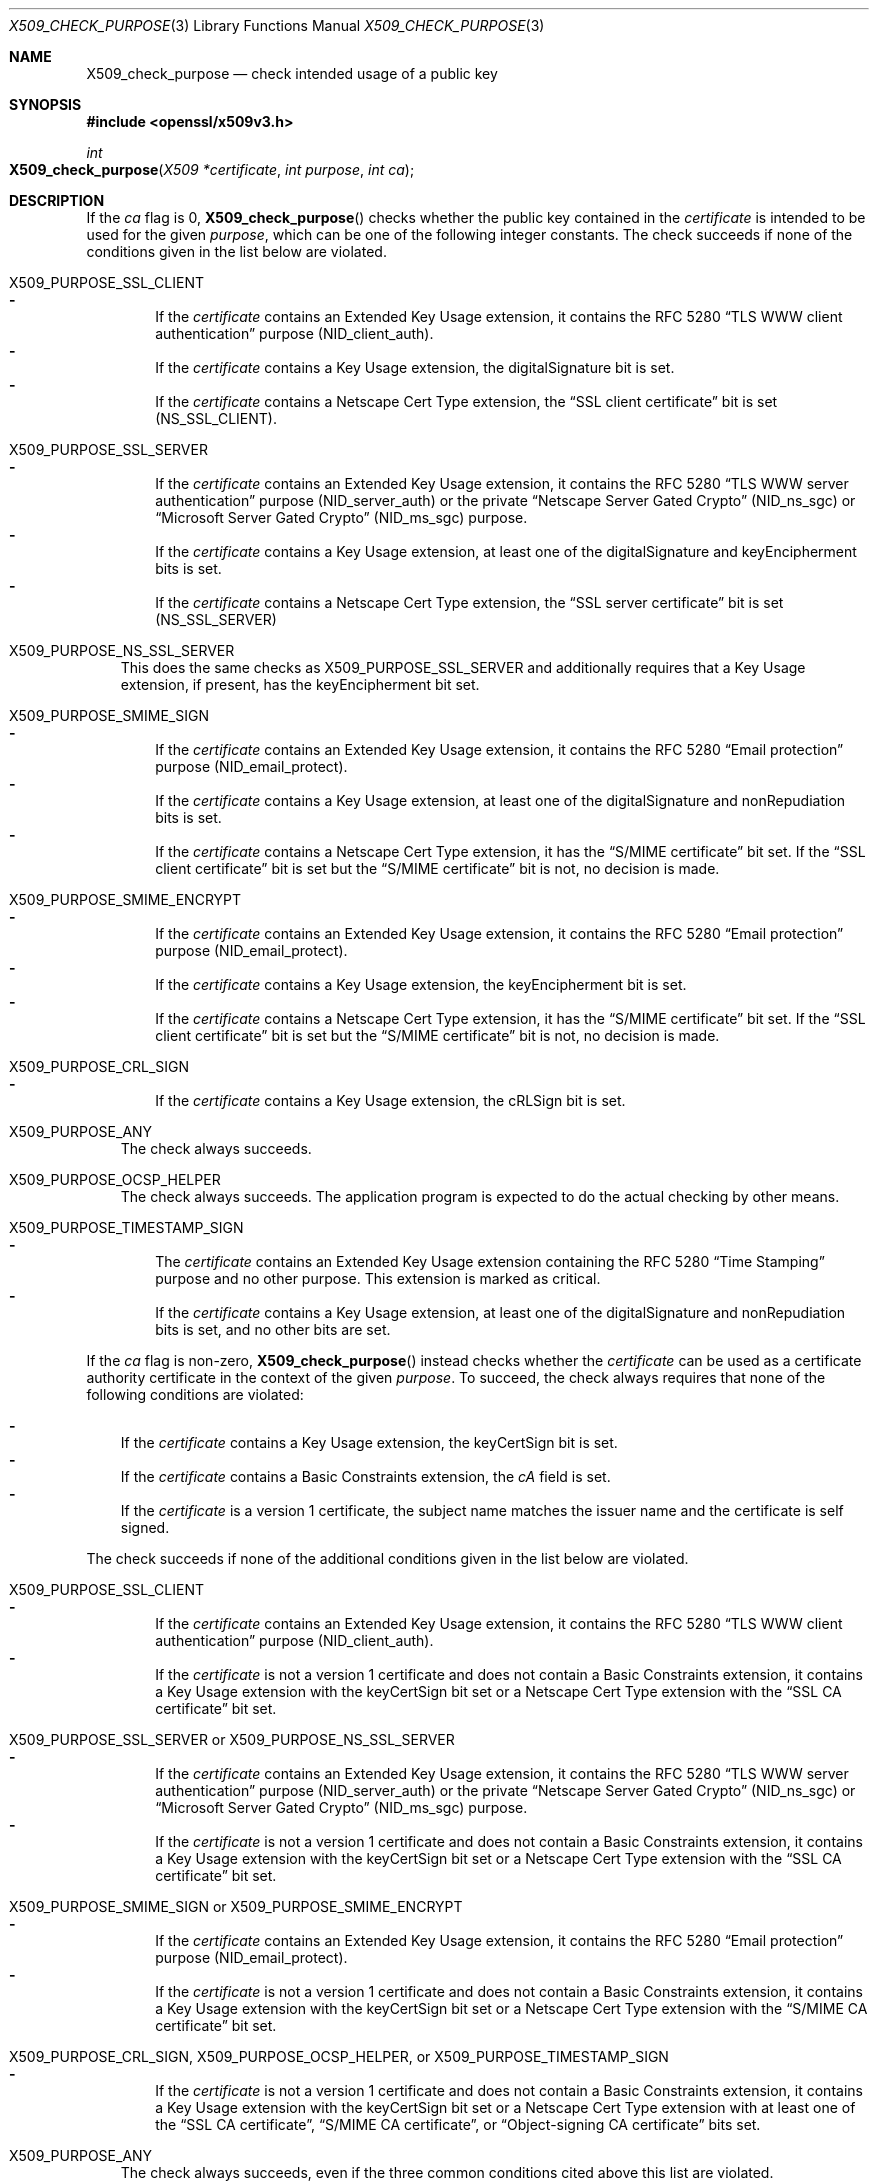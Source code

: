 .\" $OpenBSD: X509_check_purpose.3,v 1.3 2021/07/23 14:27:32 schwarze Exp $
.\"
.\" Copyright (c) 2019, 2021 Ingo Schwarze <schwarze@openbsd.org>
.\"
.\" Permission to use, copy, modify, and distribute this software for any
.\" purpose with or without fee is hereby granted, provided that the above
.\" copyright notice and this permission notice appear in all copies.
.\"
.\" THE SOFTWARE IS PROVIDED "AS IS" AND THE AUTHOR DISCLAIMS ALL WARRANTIES
.\" WITH REGARD TO THIS SOFTWARE INCLUDING ALL IMPLIED WARRANTIES OF
.\" MERCHANTABILITY AND FITNESS. IN NO EVENT SHALL THE AUTHOR BE LIABLE FOR
.\" ANY SPECIAL, DIRECT, INDIRECT, OR CONSEQUENTIAL DAMAGES OR ANY DAMAGES
.\" WHATSOEVER RESULTING FROM LOSS OF USE, DATA OR PROFITS, WHETHER IN AN
.\" ACTION OF CONTRACT, NEGLIGENCE OR OTHER TORTIOUS ACTION, ARISING OUT OF
.\" OR IN CONNECTION WITH THE USE OR PERFORMANCE OF THIS SOFTWARE.
.\"
.Dd $Mdocdate: July 23 2021 $
.Dt X509_CHECK_PURPOSE 3
.Os
.Sh NAME
.Nm X509_check_purpose
.Nd check intended usage of a public key
.Sh SYNOPSIS
.In openssl/x509v3.h
.Ft int
.Fo X509_check_purpose
.Fa "X509 *certificate"
.Fa "int purpose"
.Fa "int ca"
.Fc
.Sh DESCRIPTION
If the
.Fa ca
flag is 0,
.Fn X509_check_purpose
checks whether the public key contained in the
.Fa certificate
is intended to be used for the given
.Fa purpose ,
which can be one of the following integer constants.
The check succeeds if none of the conditions given in the list below
are violated.
.Bl -tag -width 1n
.It Dv X509_PURPOSE_SSL_CLIENT
.Bl -dash -width 1n -compact
.It
If the
.Fa certificate
contains an Extended Key Usage extension, it contains the RFC 5280
.Dq TLS WWW client authentication
purpose
.Pq Dv NID_client_auth .
.It
If the
.Fa certificate
contains a Key Usage extension, the
.Dv digitalSignature
bit is set.
.It
If the
.Fa certificate
contains a Netscape Cert Type extension, the
.Dq SSL client certificate
bit is set
.Pq Dv NS_SSL_CLIENT .
.El
.It Dv X509_PURPOSE_SSL_SERVER
.Bl -dash -width 1n -compact
.It
If the
.Fa certificate
contains an Extended Key Usage extension, it contains the RFC 5280
.Dq TLS WWW server authentication
purpose
.Pq Dv NID_server_auth
or the private
.Dq Netscape Server Gated Crypto
.Pq Dv NID_ns_sgc
or
.Dq Microsoft Server Gated Crypto
.Pq Dv NID_ms_sgc
purpose.
.It
If the
.Fa certificate
contains a Key Usage extension, at least one of the
.Dv digitalSignature
and
.Dv keyEncipherment
bits is set.
.It
If the
.Fa certificate
contains a Netscape Cert Type extension, the
.Dq SSL server certificate
bit is set
.Pq Dv NS_SSL_SERVER
.El
.It Dv X509_PURPOSE_NS_SSL_SERVER
.\" check_purpose_ns_ssl_server, "Netscape SSL server"
This does the same checks as
.Dv X509_PURPOSE_SSL_SERVER
and additionally requires that a Key Usage extension, if present,
has the
.Dv keyEncipherment
bit set.
.It Dv X509_PURPOSE_SMIME_SIGN
.\" check_purpose_smime_sign, "S/MIME signing"
.Bl -dash -width 1n -compact
.It
If the
.Fa certificate
contains an Extended Key Usage extension, it contains the RFC 5280
.Dq Email protection
purpose
.Pq Dv NID_email_protect .
.It
If the
.Fa certificate
contains a Key Usage extension, at least one of the
.Dv digitalSignature
and
.Dv nonRepudiation
bits is set.
.It
If the
.Fa certificate
contains a Netscape Cert Type extension, it has the
.Dq S/MIME certificate
bit set.
If the
.Dq SSL client certificate
bit is set but the
.Dq S/MIME certificate
bit is not, no decision is made.
.El
.It Dv X509_PURPOSE_SMIME_ENCRYPT
.\" check_purpose_smime_encrypt, "S/MIME encryption"
.Bl -dash -width 1n -compact
.It
If the
.Fa certificate
contains an Extended Key Usage extension, it contains the RFC 5280
.Dq Email protection
purpose
.Pq Dv NID_email_protect .
.It
If the
.Fa certificate
contains a Key Usage extension, the
.Dv keyEncipherment
bit is set.
.It
If the
.Fa certificate
contains a Netscape Cert Type extension, it has the
.Dq S/MIME certificate
bit set.
If the
.Dq SSL client certificate
bit is set but the
.Dq S/MIME certificate
bit is not, no decision is made.
.El
.It Dv X509_PURPOSE_CRL_SIGN
.\" check_purpose_crl_sign, "CRL signing"
.Bl -dash -width 1n -compact
.It
If the
.Fa certificate
contains a Key Usage extension, the
.Dv cRLSign
bit is set.
.El
.It Dv X509_PURPOSE_ANY
The check always succeeds.
.It Dv X509_PURPOSE_OCSP_HELPER
.\" ocsp_helper, "OCSP helper"
The check always succeeds.
The application program is expected
to do the actual checking by other means.
.It Dv X509_PURPOSE_TIMESTAMP_SIGN
.\" check_purpose_timestamp_sign, "Time Stamp signing"
.Bl -dash -width 1n -compact
.It
The
.Fa certificate
contains an Extended Key Usage extension containing the RFC 5280
.Dq Time Stamping
purpose and no other purpose.
This extension is marked as critical.
.It
If the
.Fa certificate
contains a Key Usage extension, at least one of the
.Dv digitalSignature
and
.Dv nonRepudiation
bits is set, and no other bits are set.
.El
.El
.Pp
If the
.Fa ca
flag is non-zero,
.Fn X509_check_purpose
instead checks whether the
.Fa certificate
can be used as a certificate authority certificate
in the context of the given
.Fa purpose .
To succeed, the check always requires that none of the following
conditions are violated:
.Pp
.Bl -dash -width 1n -compact
.It
If the
.Fa certificate
contains a Key Usage extension, the
.Dv keyCertSign
bit is set.
.It
If the
.Fa certificate
contains a Basic Constraints extension, the
.Fa cA
field is set.
.It
If the
.Fa certificate
is a version 1 certificate, the subject name matches the issuer name
and the certificate is self signed.
.El
.Pp
The check succeeds if none of the additional conditions given in
the list below are violated.
.Bl -tag -width 1n
.It Dv X509_PURPOSE_SSL_CLIENT
.Bl -dash -width 1n -compact
.It
If the
.Fa certificate
contains an Extended Key Usage extension, it contains the RFC 5280
.Dq TLS WWW client authentication
purpose
.Pq Dv NID_client_auth .
.It
If the
.Fa certificate
is not a version 1 certificate and does not contain a Basic Constraints
extension, it contains a Key Usage extension with the
.Dv keyCertSign
bit set or a Netscape Cert Type extension with the
.Dq SSL CA certificate
bit set.
.El
.It Dv X509_PURPOSE_SSL_SERVER No or Dv X509_PURPOSE_NS_SSL_SERVER
.Bl -dash -width 1n -compact
.It
If the
.Fa certificate
contains an Extended Key Usage extension, it contains the RFC 5280
.Dq TLS WWW server authentication
purpose
.Pq Dv NID_server_auth
or the private
.Dq Netscape Server Gated Crypto
.Pq Dv NID_ns_sgc
or
.Dq Microsoft Server Gated Crypto
.Pq Dv NID_ms_sgc
purpose.
.It
If the
.Fa certificate
is not a version 1 certificate and does not contain a Basic Constraints
extension, it contains a Key Usage extension with the
.Dv keyCertSign
bit set or a Netscape Cert Type extension with the
.Dq SSL CA certificate
bit set.
.El
.It Dv X509_PURPOSE_SMIME_SIGN No or Dv X509_PURPOSE_SMIME_ENCRYPT
.Bl -dash -width 1n -compact
.It
If the
.Fa certificate
contains an Extended Key Usage extension, it contains the RFC 5280
.Dq Email protection
purpose
.Pq Dv NID_email_protect .
.It
If the
.Fa certificate
is not a version 1 certificate and does not contain a Basic Constraints
extension, it contains a Key Usage extension with the
.Dv keyCertSign
bit set or a Netscape Cert Type extension with the
.Dq S/MIME CA certificate
bit set.
.El
.It Xo
.Dv X509_PURPOSE_CRL_SIGN ,
.Dv X509_PURPOSE_OCSP_HELPER ,
or
.Dv X509_PURPOSE_TIMESTAMP_SIGN
.Xc
.Bl -dash -width 1n -compact
.It
If the
.Fa certificate
is not a version 1 certificate and does not contain a Basic Constraints
extension, it contains a Key Usage extension with the
.Dv keyCertSign
bit set or a Netscape Cert Type extension with at least one of the
.Dq SSL CA certificate ,
.Dq S/MIME CA certificate ,
or
.Dq Object-signing CA certificate
bits set.
.El
.It Dv X509_PURPOSE_ANY
The check always succeeds, even if the three common conditions
cited above this list are violated.
.El
.Pp
If the
.Fa purpose
is -1,
.Fn X509_check_purpose
always succeeds, no matter whether or not the
.Fa ca
flag is set.
.Pp
If the function
.Xr X509_PURPOSE_add 3
was called before
.Fn X509_check_purpose ,
it may have installed different, user-supplied checking functions
for some of the standard purposes listed above, or it may have
installed additional, user-supplied checking functions for user-defined
.Fa purpose
identifiers not listed above.
.Sh RETURN VALUES
.Fn X509_check_purpose
returns the following values:
.Bl -column -1 Failure -compact
.It -1 Ta Error Ta The
.Fa purpose
is invalid.
.It 0 Ta Failure Ta The
.Fa certificate
cannot be used for the
.Fa purpose .
.El
.Pp
If
.Fa ca
is 0, the following values can also be returned:
.Bl -column -1 Failure -compact
.It 1 Ta Success Ta The
.Fa certificate
can be used for the
.Fa purpose .
.It 2 Ta Unknown Ta \&No decision can be made.
.El
.Pp
If
.Fa ca
is non-zero, the following values can also be returned:
.Bl -column -1 Failure -compact
.It 1 Ta Success Ta The
.Fa certificate
can be used as a CA for the
.Fa purpose .
.It 3 Ta Success Ta The Fa certificate No is a version 1 CA .
.It 4 Ta Success Ta The Key Usage allows Dv keyCertSign .
.It 5 Ta Success Ta A Netscape Cert Type allows usage as a CA.
.El
.Sh SEE ALSO
.Xr BASIC_CONSTRAINTS_new 3 ,
.Xr EXTENDED_KEY_USAGE_new 3 ,
.Xr X509_new 3 ,
.Xr X509_PURPOSE_set 3 ,
.Xr X509V3_get_d2i 3 ,
.Xr x509v3.cnf 5
.Sh STANDARDS
RFC 5280: Internet X.509 Public Key Infrastructure Certificate and
Certificate Revocation List (CRL) Profile
.Bl -dash -offset indent -compact
.It
section 4.2.1.3: Key Usage
.It
section 4.2.1.9: Basic Constraints
.It
section 4.2.1.12: Extended Key Usage
.El
.Sh HISTORY
.Fn X509_check_purpose
first appeared in OpenSSL 0.9.5 and has been available since
.Ox 2.7 .
